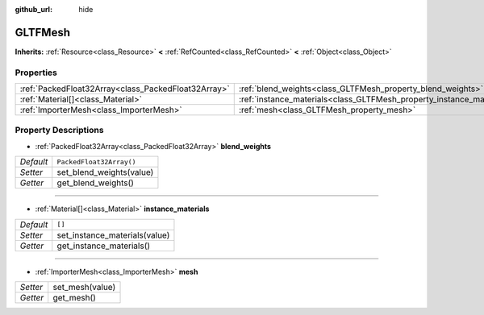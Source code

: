 :github_url: hide

.. DO NOT EDIT THIS FILE!!!
.. Generated automatically from Godot engine sources.
.. Generator: https://github.com/godotengine/godot/tree/master/doc/tools/make_rst.py.
.. XML source: https://github.com/godotengine/godot/tree/master/modules/gltf/doc_classes/GLTFMesh.xml.

.. _class_GLTFMesh:

GLTFMesh
========

**Inherits:** :ref:`Resource<class_Resource>` **<** :ref:`RefCounted<class_RefCounted>` **<** :ref:`Object<class_Object>`



Properties
----------

+-----------------------------------------------------+-----------------------------------------------------------------------+--------------------------+
| :ref:`PackedFloat32Array<class_PackedFloat32Array>` | :ref:`blend_weights<class_GLTFMesh_property_blend_weights>`           | ``PackedFloat32Array()`` |
+-----------------------------------------------------+-----------------------------------------------------------------------+--------------------------+
| :ref:`Material[]<class_Material>`                   | :ref:`instance_materials<class_GLTFMesh_property_instance_materials>` | ``[]``                   |
+-----------------------------------------------------+-----------------------------------------------------------------------+--------------------------+
| :ref:`ImporterMesh<class_ImporterMesh>`             | :ref:`mesh<class_GLTFMesh_property_mesh>`                             |                          |
+-----------------------------------------------------+-----------------------------------------------------------------------+--------------------------+

Property Descriptions
---------------------

.. _class_GLTFMesh_property_blend_weights:

- :ref:`PackedFloat32Array<class_PackedFloat32Array>` **blend_weights**

+-----------+--------------------------+
| *Default* | ``PackedFloat32Array()`` |
+-----------+--------------------------+
| *Setter*  | set_blend_weights(value) |
+-----------+--------------------------+
| *Getter*  | get_blend_weights()      |
+-----------+--------------------------+

----

.. _class_GLTFMesh_property_instance_materials:

- :ref:`Material[]<class_Material>` **instance_materials**

+-----------+-------------------------------+
| *Default* | ``[]``                        |
+-----------+-------------------------------+
| *Setter*  | set_instance_materials(value) |
+-----------+-------------------------------+
| *Getter*  | get_instance_materials()      |
+-----------+-------------------------------+

----

.. _class_GLTFMesh_property_mesh:

- :ref:`ImporterMesh<class_ImporterMesh>` **mesh**

+----------+-----------------+
| *Setter* | set_mesh(value) |
+----------+-----------------+
| *Getter* | get_mesh()      |
+----------+-----------------+

.. |virtual| replace:: :abbr:`virtual (This method should typically be overridden by the user to have any effect.)`
.. |const| replace:: :abbr:`const (This method has no side effects. It doesn't modify any of the instance's member variables.)`
.. |vararg| replace:: :abbr:`vararg (This method accepts any number of arguments after the ones described here.)`
.. |constructor| replace:: :abbr:`constructor (This method is used to construct a type.)`
.. |static| replace:: :abbr:`static (This method doesn't need an instance to be called, so it can be called directly using the class name.)`
.. |operator| replace:: :abbr:`operator (This method describes a valid operator to use with this type as left-hand operand.)`
